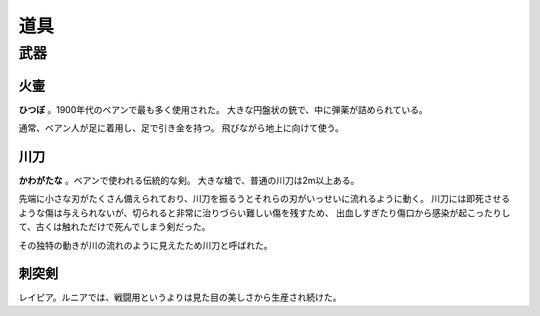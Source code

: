 道具
=============

武器
---------

火壷
~~~~~~~~~

**ひつぼ** 。1900年代のベアンで最も多く使用された。
大きな円盤状の銃で、中に弾薬が詰められている。

通常、ベアン人が足に着用し、足で引き金を持つ。
飛びながら地上に向けて使う。

川刀
~~~~~~~~~~~

**かわがたな** 。ベアンで使われる伝統的な剣。
大きな槍で、普通の川刀は2m以上ある。

先端に小さな刃がたくさん備えられており、川刀を振るうとそれらの刃がいっせいに流れるように動く。
川刀には即死させるような傷は与えられないが、切られると非常に治りづらい難しい傷を残すため、
出血しすぎたり傷口から感染が起こったりして、古くは触れただけで死んでしまう剣だった。

その独特の動きが川の流れのように見えたため川刀と呼ばれた。

刺突剣
~~~~~~~~~~~~

レイピア。ルニアでは、戦闘用というよりは見た目の美しさから生産され続けた。
